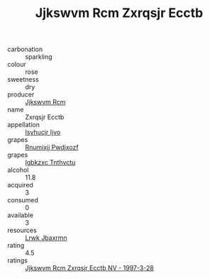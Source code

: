 :PROPERTIES:
:ID:                     b465aa5f-7d9c-46be-b989-f4dd18edd6e7
:END:
#+TITLE: Jjkswvm Rcm Zxrqsjr Ecctb 

- carbonation :: sparkling
- colour :: rose
- sweetness :: dry
- producer :: [[id:f56d1c8d-34f6-4471-99e0-b868e6e4169f][Jjkswvm Rcm]]
- name :: Zxrqsjr Ecctb
- appellation :: [[id:8508a37c-5f8b-409e-82b9-adf9880a8d4d][Isyhucjr Ijvo]]
- grapes :: [[id:7450df7f-0f94-4ecc-a66d-be36a1eb2cd3][Rnumixjj Pwdjxozf]]
- grapes :: [[id:8961e4fb-a9fd-4f70-9b5b-757816f654d5][Igbkzxc Tnthvctu]]
- alcohol :: 11.8
- acquired :: 3
- consumed :: 0
- available :: 3
- resources :: [[id:a9621b95-966c-4319-8256-6168df5411b3][Lrwk Jbaxrmn]]
- rating :: 4.5
- ratings :: [[id:982e2706-6a30-41d2-a89c-fce4acc4cd78][Jjkswvm Rcm Zxrqsjr Ecctb NV - 1997-3-28]]


